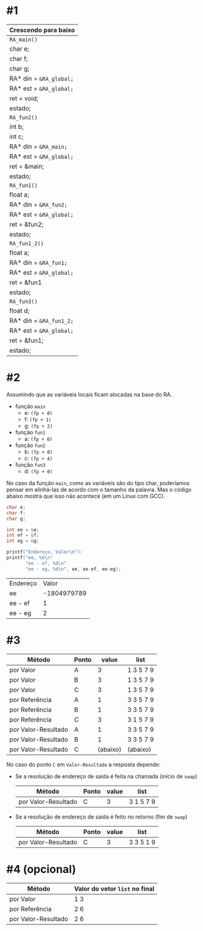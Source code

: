 # -*- coding: utf-8 -*-
# -*- mode: org -*-
#+startup: beamer overview indent

* #1

|-----------------------|
| Crescendo para baixo  |
|-----------------------|
| =RA_main()=             |
|-----------------------|
| char e;               |
| char f;               |
| char g;               |
| RA* din = =&RA_global;= |
| RA* est = =&RA_global;= |
| ret = void;           |
| estado;               |
|-----------------------|
| =RA_fun2()=             |
|-----------------------|
| int b;                |
| int c;                |
| RA* din = =&RA_main;=   |
| RA* est = =&RA_global;= |
| ret = &main;          |
| estado;               |
|-----------------------|
| =RA_fun1()=             |
|-----------------------|
| float a;              |
| RA* din = =&RA_fun2;=   |
| RA* est = =&RA_global;= |
| ret = &fun2;          |
| estado;               |
|-----------------------|
| =RA_fun1_2()=           |
|-----------------------|
| float a;              |
| RA* din = =&RA_fun1;=   |
| RA* est = =&RA_global;= |
| ret = &fun1           |
| estado;               |
|-----------------------|
| =RA_fun3()=             |
|-----------------------|
| float d;              |
| RA* din = =&RA_fun1_2;= |
| RA* est = =&RA_global;= |
| ret = &fun1;          |
| estado;               |
|-----------------------|

* #2

Assumindo que as variáveis locais ficam alocadas na base do RA.

- função =main=
  - e: =(fp + 0)=
  - f: =(fp + 1)= 
  - g: =(fp + 2)=
- função =fun1=
  - a: =(fp + 0)=
- função =fun2=
  - b: =(fp + 0)=
  - c: =(fp + 4)=
- função =fun3=
  - d: =(fp + 0)=

No caso da função =main=, como as variáveis são do tipo char, poderíamos
pensar em alinhá-las de acordo com o tamanho da palavra. Mas o código
abaixo mostra que isso não acontece (em um Linux com GCC).

#+BEGIN_SRC C :colnames yes :exports both
char e;
char f;
char g;

int ee = &e;
int ef = &f;
int eg = &g;

printf("Endereço, Valor\n");
printf("ee, %d\n"
       "ee - ef, %d\n"
       "ee - eg, %d\n", ee, ee-ef, ee-eg);
#+END_SRC

#+RESULTS:
| Endereço |       Valor |
| ee       | -1804979789 |
| ee - ef  |           1 |
| ee - eg  |           2 |

* #3

| Método              | Ponto |    value | list      |
|---------------------+-------+----------+-----------|
| por Valor           | A     |        3 | 1 3 5 7 9 |
| por Valor           | B     |        3 | 1 3 5 7 9 |
| por Valor           | C     |        3 | 1 3 5 7 9 |
|---------------------+-------+----------+-----------|
| por Referência      | A     |        1 | 3 3 5 7 9 |
| por Referência      | B     |        1 | 3 3 5 7 9 |
| por Referência      | C     |        3 | 3 1 5 7 9 |
|---------------------+-------+----------+-----------|
| por Valor-Resultado | A     |        1 | 3 3 5 7 9 |
| por Valor-Resultado | B     |        1 | 3 3 5 7 9 |
| por Valor-Resultado | C     | (abaixo) | (abaixo)  |

No caso do ponto =C= em =Valor-Resultado= a resposta depende:

- Se a resolução de endereço de saída é feita na chamada (início de =swap=)

  | Método              | Ponto | value | list      |
  |---------------------+-------+-------+-----------|
  | por Valor-Resultado | C     |     3 | 3 1 5 7 9 |

- Se a resolução de endereço de saída é feito no retorno (fim de =swap=)

  | Método              | Ponto | value | list      |
  |---------------------+-------+-------+-----------|
  | por Valor-Resultado | C     |     3 | 3 3 5 1 9 |

* #4 (opcional)

| Método              | Valor do vetor =list= no final |
|---------------------+------------------------------|
| por Valor           | 1 3                          |
| por Referência      | 2 6                          |
| por Valor-Resultado | 2 6                          |

